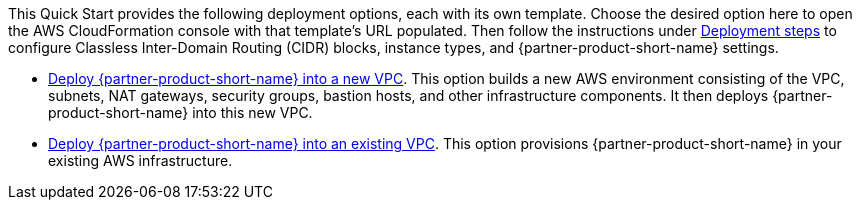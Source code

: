// Edit this placeholder text to accurately describe your architecture.

This Quick Start provides the following deployment options, each with its own template. Choose the desired option here to open the AWS CloudFormation console with that template's URL populated. Then follow the instructions under link:#_deployment_steps[Deployment steps] to configure Classless Inter-Domain Routing (CIDR) blocks, instance types, and {partner-product-short-name} settings.

* https://fwd.aws/XAGxj?[Deploy {partner-product-short-name} into a new VPC]. This option builds a new AWS environment consisting of the VPC, subnets, NAT gateways, security groups, bastion hosts, and other infrastructure components. It then deploys {partner-product-short-name} into this new VPC.
* https://fwd.aws/5emvY?[Deploy {partner-product-short-name} into an existing VPC]. This option provisions {partner-product-short-name} in your existing AWS infrastructure.